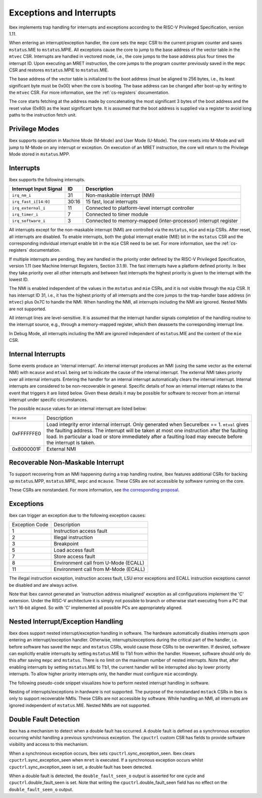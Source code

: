 .. _exceptions-interrupts:

Exceptions and Interrupts
=========================

Ibex implements trap handling for interrupts and exceptions according to the RISC-V Privileged Specification, version 1.11.

When entering an interrupt/exception handler, the core sets the ``mepc`` CSR to the current program counter and saves ``mstatus``.MIE to ``mstatus``.MPIE.
All exceptions cause the core to jump to the base address of the vector table in the ``mtvec`` CSR.
Interrupts are handled in vectored mode, i.e., the core jumps to the base address plus four times the interrupt ID.
Upon executing an MRET instruction, the core jumps to the program counter previously saved in the ``mepc`` CSR and restores ``mstatus``.MPIE to ``mstatus``.MIE.

The base address of the vector table is initialized to the boot address (must be aligned to 256 bytes, i.e., its least significant byte must be 0x00) when the core is booting.
The base address can be changed after boot-up by writing to the ``mtvec`` CSR.
For more information, see the :ref:`cs-registers` documentation.

The core starts fetching at the address made by concatenating the most significant 3 bytes of the boot address and the reset value (0x80) as the least significant byte.
It is assumed that the boot address is supplied via a register to avoid long paths to the instruction fetch unit.

Privilege Modes
---------------

Ibex supports operation in Machine Mode (M-Mode) and User Mode (U-Mode).
The core resets into M-Mode and will jump to M-Mode on any interrupt or exception.
On execution of an MRET instruction, the core will return to the Privilege Mode stored in ``mstatus``.MPP.

Interrupts
----------

Ibex supports the following interrupts.

+-------------------------+-------+--------------------------------------------------+
| Interrupt Input Signal  | ID    | Description                                      |
+=========================+=======+==================================================+
| ``irq_nm_i``            | 31    | Non-maskable interrupt (NMI)                     |
+-------------------------+-------+--------------------------------------------------+
| ``irq_fast_i[14:0]``    | 30:16 | 15 fast, local interrupts                        |
+-------------------------+-------+--------------------------------------------------+
| ``irq_external_i``      | 11    | Connected to platform-level interrupt controller |
+-------------------------+-------+--------------------------------------------------+
| ``irq_timer_i``         | 7     | Connected to timer module                        |
+-------------------------+-------+--------------------------------------------------+
| ``irq_software_i``      | 3     | Connected to memory-mapped (inter-processor)     |
|                         |       | interrupt register                               |
+-------------------------+-------+--------------------------------------------------+

All interrupts except for the non-maskable interrupt (NMI) are controlled via the ``mstatus``, ``mie`` and ``mip`` CSRs.
After reset, all interrupts are disabled.
To enable interrupts, both the global interrupt enable (MIE) bit in the ``mstatus`` CSR and the corresponding individual interrupt enable bit in the ``mie`` CSR need to be set.
For more information, see the :ref:`cs-registers` documentation.

If multiple interrupts are pending, they are handled in the priority order defined by the RISC-V Privileged Specification, version 1.11 (see Machine Interrupt Registers, Section 3.1.9).
The fast interrupts have a platform defined priority.
In Ibex they take priority over all other interrupts and between fast interrupts the highest priority is given to the interrupt with the lowest ID.

The NMI is enabled independent of the values in the ``mstatus`` and ``mie`` CSRs, and it is not visible through the ``mip`` CSR.
It has interrupt ID 31, i.e., it has the highest priority of all interrupts and the core jumps to the trap-handler base address (in ``mtvec``) plus 0x7C to handle the NMI.
When handling the NMI, all interrupts including the NMI are ignored.
Nested NMIs are not supported.

All interrupt lines are level-sensitive.
It is assumed that the interrupt handler signals completion of the handling routine to the interrupt source, e.g., through a memory-mapped register, which then deasserts the corresponding interrupt line.

In Debug Mode, all interrupts including the NMI are ignored independent of ``mstatus``.MIE and the content of the ``mie`` CSR.

.. _internal-interrupts:

Internal Interrupts
-------------------

Some events produce an 'internal interrupt'.
An internal interrupt produces an NMI (using the same vector as the external NMI) with ``mcause`` and ``mtval`` being set to indicate the cause of the internal interrupt.
The external NMI takes priority over all internal interrupts.
Entering the handler for an internal interrupt automatically clears the internal interrupt.
Internal interrupts are considered to be non-recoverable in general.
Specific details of how an internal interrupt relates to the event that triggers it are listed below.
Given these details it may be possible for software to recover from an internal interrupt under specific circumstances.

The possible ``mcause`` values for an internal interrupt are listed below:

+-------------+-------------------------------------------------------------------------------------------------------------+
| ``mcause``  | Description                                                                                                 |
+-------------+-------------------------------------------------------------------------------------------------------------+
| 0xFFFFFFE0  | Load integrity error internal interrupt.                                                                    |
|             | Only generated when SecureIbex == 1.                                                                        |
|             | ``mtval`` gives the faulting address.                                                                       |
|             | The interrupt will be taken at most one instruction after the faulting load.                                |
|             | In particular a load or store immediately after a faulting load may execute before the interrupt is taken.  |
+-------------+-------------------------------------------------------------------------------------------------------------+
| 0x8000001F  | External NMI                                                                                                |
+-------------+-------------------------------------------------------------------------------------------------------------+

Recoverable Non-Maskable Interrupt
----------------------------------

To support recovering from an NMI happening during a trap handling routine, Ibex features additional CSRs for backing up ``mstatus``.MPP, ``mstatus``.MPIE, ``mepc`` and ``mcause``.
These CSRs are not accessible by software running on the core.

These CSRs are nonstandard.
For more information, see `the corresponding proposal <https://github.com/riscv/riscv-isa-manual/issues/261>`_.


Exceptions
----------

Ibex can trigger an exception due to the following exception causes:

+----------------+---------------------------------------------------------------+
| Exception Code | Description                                                   |
+----------------+---------------------------------------------------------------+
|              1 | Instruction access fault                                      |
+----------------+---------------------------------------------------------------+
|              2 | Illegal instruction                                           |
+----------------+---------------------------------------------------------------+
|              3 | Breakpoint                                                    |
+----------------+---------------------------------------------------------------+
|              5 | Load access fault                                             |
+----------------+---------------------------------------------------------------+
|              7 | Store access fault                                            |
+----------------+---------------------------------------------------------------+
|              8 | Environment call from U-Mode (ECALL)                          |
+----------------+---------------------------------------------------------------+
|             11 | Environment call from M-Mode (ECALL)                          |
+----------------+---------------------------------------------------------------+

The illegal instruction exception, instruction access fault, LSU error exceptions and ECALL instruction exceptions cannot be disabled and are always active.

Note that Ibex cannot generated an 'instruction address misaligned' exception as all configurations implement the 'C' extension.
Under the RISC-V architecture it is simply not possible to branch or otherwise start executing from a PC that isn't 16-bit aligned.
So with 'C' implemented all possible PCs are appropriately aligned.

Nested Interrupt/Exception Handling
-----------------------------------

Ibex does support nested interrupt/exception handling in software.
The hardware automatically disables interrupts upon entering an interrupt/exception handler.
Otherwise, interrupts/exceptions during the critical part of the handler, i.e. before software has saved the ``mepc`` and ``mstatus`` CSRs, would cause those CSRs to be overwritten.
If desired, software can explicitly enable interrupts by setting ``mstatus``.MIE to 1'b1 from within the handler.
However, software should only do this after saving ``mepc`` and ``mstatus``.
There is no limit on the maximum number of nested interrupts.
Note that, after enabling interrupts by setting ``mstatus``.MIE to 1'b1, the current handler will be interrupted also by lower priority interrupts.
To allow higher priority interrupts only, the handler must configure ``mie`` accordingly.

The following pseudo-code snippet visualizes how to perform nested interrupt handling in software.

.. code-block:: c
   :linenos:

   isr_handle_nested_interrupts(id) {
     // Save mpec and mstatus to stack
     mepc_bak = mepc;
     mstatus_bak = mstatus;

     // Save mie to stack (optional)
     mie_bak = mie;

     // Keep lower-priority interrupts disabled (optional)
     mie = ~((1 << (id + 1)) - 1);

     // Re-enable interrupts
     mstatus.MIE = 1;

     // Handle interrupt
     // This code block can be interrupted by other interrupts.
     // ...

     // Restore mstatus (this disables interrupts) and mepc
     mstatus = mstatus_bak;
     mepc = mepc_bak;

     // Restore mie (optional)
     mie = mie_bak;
   }

Nesting of interrupts/exceptions in hardware is not supported.
The purpose of the nonstandard ``mstack`` CSRs in Ibex is only to support recoverable NMIs.
These CSRs are not accessible by software.
While handling an NMI, all interrupts are ignored independent of ``mstatus``.MIE.
Nested NMIs are not supported.

.. _double-fault-detect:

Double Fault Detection
----------------------

Ibex has a mechanism to detect when a double fault has occurred.
A double fault is defined as a synchronous exception occurring whilst handling a previous synchronous exception.
The ``cpuctrl`` custom CSR has fields to provide software visibility and access to this mechanism.

When a synchronous exception occurs, Ibex sets ``cpuctrl``.sync_exception_seen.
Ibex clears ``cpuctrl``.sync_exception_seen when ``mret`` is executed.
If a synchronous exception occurs whilst ``cpuctrl``.sync_exception_seen is set, a double fault has been detected.

When a double fault is detected, the ``double_fault_seen_o`` output is asserted for one cycle and ``cpuctrl``.double_fault_seen is set.
Note that writing the ``cpuctrl``.double_fault_seen field has no effect on the ``double_fault_seen_o`` output.
